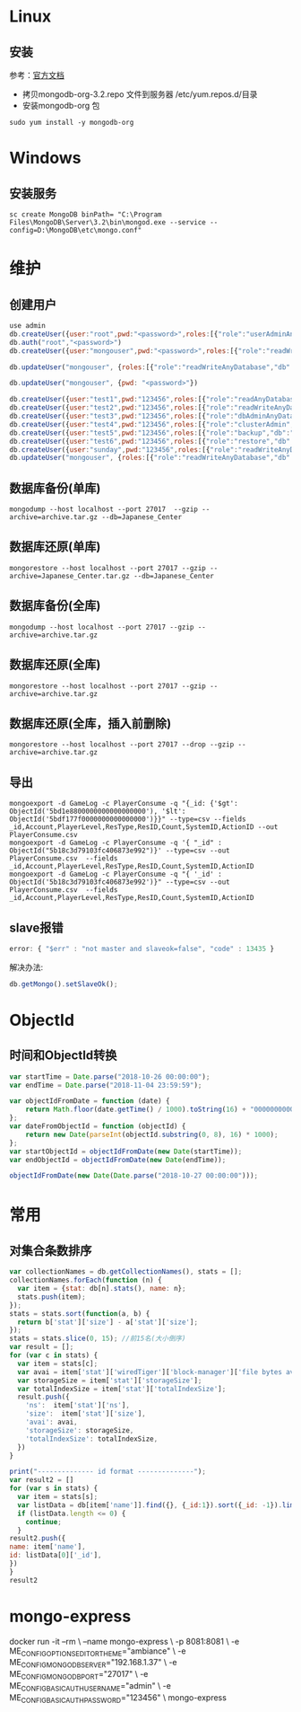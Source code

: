 * Linux
** 安装
参考：[[https://docs.mongodb.com/manual/tutorial/install-mongodb-on-red-hat/][官方文档]]
- 拷贝mongodb-org-3.2.repo 文件到服务器 /etc/yum.repos.d/目录
- 安装mongodb-org 包
#+BEGIN_SRC shell
sudo yum install -y mongodb-org
#+END_SRC

* Windows
** 安装服务
#+BEGIN_SRC shell
sc create MongoDB binPath= "C:\Program Files\MongoDB\Server\3.2\bin\mongod.exe --service --config=D:\MongoDB\etc\mongo.conf"
#+END_SRC

* 维护
** 创建用户
#+BEGIN_SRC javascript
use admin
db.createUser({user:"root",pwd:"<password>",roles:[{"role":"userAdminAnyDatabase","db":"admin"}]})
db.auth("root","<password>")
db.createUser({user:"mongouser",pwd:"<password>",roles:[{"role":"readWriteAnyDatabase","db":"admin"}, {"role":"dbAdminAnyDatabase","db":"admin"}, {"role":"restore","db":"admin"}]})

db.updateUser("mongouser", {roles:[{"role":"readWriteAnyDatabase","db":"admin"}, {"role":"dbAdminAnyDatabase","db":"admin"}]})

db.updateUser("mongouser", {pwd: "<password>"})

db.createUser({user:"test1",pwd:"123456",roles:[{"role":"readAnyDatabase","db":"admin"}]})
db.createUser({user:"test2",pwd:"123456",roles:[{"role":"readWriteAnyDatabase","db":"admin"}]})  ok
db.createUser({user:"test3",pwd:"123456",roles:[{"role":"dbAdminAnyDatabase","db":"admin"}]})
db.createUser({user:"test4",pwd:"123456",roles:[{"role":"clusterAdmin","db":"admin"}]})
db.createUser({user:"test5",pwd:"123456",roles:[{"role":"backup","db":"admin"}]})
db.createUser({user:"test6",pwd:"123456",roles:[{"role":"restore","db":"admin"}]})  insert
db.createUser({user:"sunday",pwd:"123456",roles:[{"role":"readWriteAnyDatabase","db":"admin"}, {"role":"dbAdminAnyDatabase","db":"admin"}, {"role":"userAdminAnyDatabase","db":"admin"}]})
db.updateUser("mongouser", {roles:[{"role":"readWriteAnyDatabase","db":"admin"}, {"role":"dbAdminAnyDatabase","db":"admin"}]})
#+END_SRC


** 数据库备份(单库)
#+BEGIN_SRC shell
mongodump --host localhost --port 27017  --gzip --archive=archive.tar.gz --db=Japanese_Center
#+END_SRC

** 数据库还原(单库)
#+BEGIN_SRC shell
mongorestore --host localhost --port 27017 --gzip --archive=Japanese_Center.tar.gz --db=Japanese_Center
#+END_SRC

** 数据库备份(全库)
#+BEGIN_SRC shell
mongodump --host localhost --port 27017 --gzip --archive=archive.tar.gz
#+END_SRC

** 数据库还原(全库)
#+BEGIN_SRC shell
mongorestore --host localhost --port 27017 --gzip --archive=archive.tar.gz
#+END_SRC

** 数据库还原(全库，插入前删除)
#+BEGIN_SRC shell
mongorestore --host localhost --port 27017 --drop --gzip --archive=archive.tar.gz
#+END_SRC

** 导出
#+BEGIN_SRC shell
mongoexport -d GameLog -c PlayerConsume -q "{_id: {'$gt': ObjectId('5bd1e8800000000000000000'), '$lt': ObjectId('5bdf177f0000000000000000')}}" --type=csv --fields _id,Account,PlayerLevel,ResType,ResID,Count,SystemID,ActionID --out PlayerConsume.csv
mongoexport -d GameLog -c PlayerConsume -q '{ "_id" : ObjectId("5b18c3d79103fc406873e992")}' --type=csv --out PlayerConsume.csv  --fields _id,Account,PlayerLevel,ResType,ResID,Count,SystemID,ActionID
mongoexport -d GameLog -c PlayerConsume -q "{ '_id' : ObjectId('5b18c3d79103fc406873e992')}" --type=csv --out PlayerConsume.csv  --fields _id,Account,PlayerLevel,ResType,ResID,Count,SystemID,ActionID
#+END_SRC
** slave报错
#+BEGIN_SRC javascript
error: { "$err" : "not master and slaveok=false", "code" : 13435 }
#+END_SRC
解决办法:
#+BEGIN_SRC javascript
db.getMongo().setSlaveOk();
#+END_SRC

* ObjectId
** 时间和ObjectId转换
#+BEGIN_SRC javascript
var startTime = Date.parse("2018-10-26 00:00:00");
var endTime = Date.parse("2018-11-04 23:59:59");

var objectIdFromDate = function (date) {
	return Math.floor(date.getTime() / 1000).toString(16) + "0000000000000000";
};
var dateFromObjectId = function (objectId) {
	return new Date(parseInt(objectId.substring(0, 8), 16) * 1000);
};
var startObjectId = objectIdFromDate(new Date(startTime));
var endObjectId = objectIdFromDate(new Date(endTime));

objectIdFromDate(new Date(Date.parse("2018-10-27 00:00:00")));
#+END_SRC

* 常用
** 对集合条数排序
#+BEGIN_SRC javascript
var collectionNames = db.getCollectionNames(), stats = [];
collectionNames.forEach(function (n) {
  var item = {stat: db[n].stats(), name: n};
  stats.push(item);
});
stats = stats.sort(function(a, b) {
  return b['stat']['size'] - a['stat']['size'];
});
stats = stats.slice(0, 15); //前15名(大小倒序)
var result = [];
for (var c in stats) {
  var item = stats[c];
  var avai = item['stat']['wiredTiger']['block-manager']['file bytes available for reuse'];
  var storageSize = item['stat']['storageSize'];
  var totalIndexSize = item['stat']['totalIndexSize'];
  result.push({
    'ns':  item['stat']['ns'],
    'size':  item['stat']['size'],
    'avai': avai,
    'storageSize': storageSize,
    'totalIndexSize': totalIndexSize,
  })
}

print("-------------- id format --------------");
var result2 = []
for (var s in stats) {
  var item = stats[s];
  var listData = db[item['name']].find({}, {_id:1}).sort({_id: -1}).limit(1).toArray();
  if (listData.length <= 0) {
    continue;
  }
result2.push({
name: item['name'],
id: listData[0]['_id'],
})
}
result2
#+END_SRC

* mongo-express
docker run -it --rm \
    --name mongo-express \
    -p 8081:8081 \
    -e ME_CONFIG_OPTIONS_EDITORTHEME="ambiance" \
    -e ME_CONFIG_MONGODB_SERVER="192.168.1.37" \
    -e ME_CONFIG_MONGODB_PORT="27017" \
    -e ME_CONFIG_BASICAUTH_USERNAME="admin" \
    -e ME_CONFIG_BASICAUTH_PASSWORD="123456" \
    mongo-express
